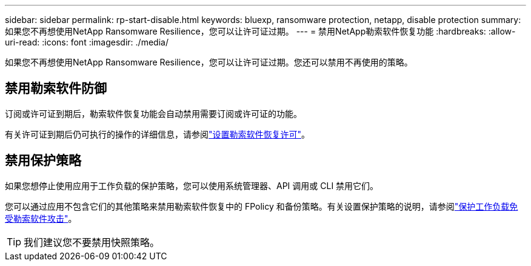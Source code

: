 ---
sidebar: sidebar 
permalink: rp-start-disable.html 
keywords: bluexp, ransomware protection, netapp, disable protection 
summary: 如果您不再想使用NetApp Ransomware Resilience，您可以让许可证过期。 
---
= 禁用NetApp勒索软件恢复功能
:hardbreaks:
:allow-uri-read: 
:icons: font
:imagesdir: ./media/


[role="lead"]
如果您不再想使用NetApp Ransomware Resilience，您可以让许可证过期。您还可以禁用不再使用的策略。



== 禁用勒索软件防御

订阅或许可证到期后，勒索软件恢复功能会自动禁用需要订阅或许可证的功能。

有关许可证到期后仍可执行的操作的详细信息，请参阅link:rp-start-licenses.html["设置勒索软件恢复许可"]。



== 禁用保护策略

如果您想停止使用应用于工作负载的保护策略，您可以使用系统管理器、API 调用或 CLI 禁用它们。

您可以通过应用不包含它们的其他策略来禁用勒索软件恢复中的 FPolicy 和备份策略。有关设置保护策略的说明，请参阅link:rp-use-protect.html["保护工作负载免受勒索软件攻击"]。


TIP: 我们建议您不要禁用快照策略。
